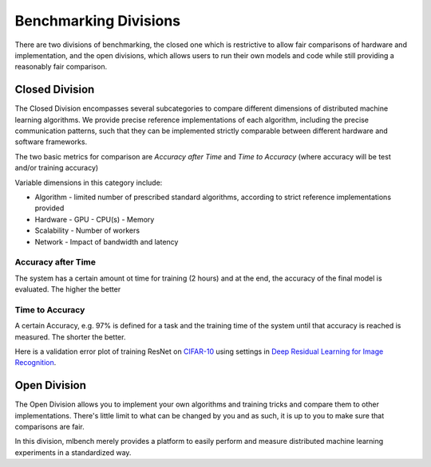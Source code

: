 ======================
Benchmarking Divisions
======================

There are two divisions of benchmarking, the closed one which is restrictive to allow fair comparisons of hardware and implementation,
and the open divisions, which allows users to run their own models and code while still providing a reasonably fair comparison.


Closed Division
---------------

The Closed Division encompasses several subcategories to compare different dimensions of distributed machine learning algorithms. We provide precise reference implementations of each algorithm, including the precise communication patterns, such that they can be implemented strictly comparable between different hardware and software frameworks.

The two basic metrics for comparison are `Accuracy after Time` and `Time to Accuracy` (where accuracy will be test and/or training accuracy)

Variable dimensions in this category include:

- Algorithm
  - limited number of prescribed standard algorithms, according to strict reference implementations provided
- Hardware
  - GPU
  - CPU(s)
  - Memory
- Scalability
  - Number of workers
- Network
  - Impact of bandwidth and latency

Accuracy after Time
~~~~~~~~~~~~~~~~~~~

The system has a certain amount ot time for training (2 hours) and at the end, the accuracy of the final model is evaluated.
The higher the better

Time to Accuracy
~~~~~~~~~~~~~~~~
A certain Accuracy, e.g. 97% is defined for a task and the training time of the system until that accuracy is reached is measured.
The shorter the better. 

.. _Deep Residual Learning for Image Recognition: 
    https://www.cv-foundation.org/openaccess/content_cvpr_2016/papers/He_Deep_Residual_Learning_CVPR_2016_paper.pdf

.. _CIFAR-10:
    http://www.cs.toronto.edu/~kriz/cifar.html

Here is a validation error plot of training ResNet on `CIFAR-10`_ using settings in `Deep Residual Learning for Image Recognition`_.

.. image:: images/km2016deep.png
    :align: center


Open Division
-------------
The Open Division allows you to implement your own algorithms and training tricks and compare them to other implementations. There's little limit to what can be changed by you and as such, it is up to you to make sure that comparisons are fair.

In this division, mlbench merely provides a platform to easily perform and measure distributed machine learning experiments in a standardized way.
